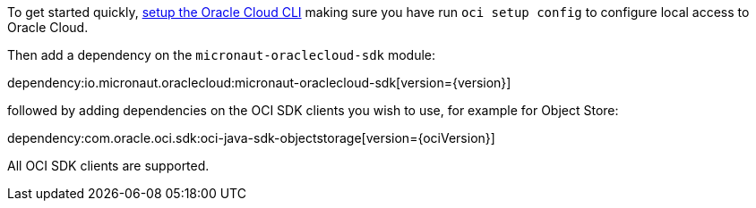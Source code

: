 To get started quickly, https://docs.cloud.oracle.com/en-us/iaas/Content/API/SDKDocs/cliinstall.htm[setup the Oracle Cloud CLI] making sure you have run `oci setup config` to configure local access to Oracle Cloud.

Then add a dependency on the `micronaut-oraclecloud-sdk` module:

dependency:io.micronaut.oraclecloud:micronaut-oraclecloud-sdk[version={version}]

followed by adding dependencies on the OCI SDK clients you wish to use, for example for Object Store:

dependency:com.oracle.oci.sdk:oci-java-sdk-objectstorage[version={ociVersion}]

All OCI SDK clients are supported.
